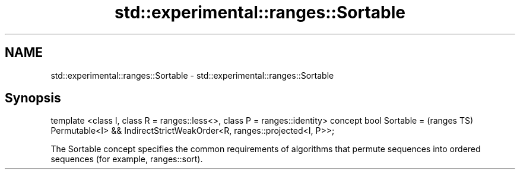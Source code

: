 .TH std::experimental::ranges::Sortable 3 "2020.03.24" "http://cppreference.com" "C++ Standard Libary"
.SH NAME
std::experimental::ranges::Sortable \- std::experimental::ranges::Sortable

.SH Synopsis

template <class I, class R = ranges::less<>, class P = ranges::identity>
concept bool Sortable =                                                   (ranges TS)
Permutable<I> &&
IndirectStrictWeakOrder<R, ranges::projected<I, P>>;

The Sortable concept specifies the common requirements of algorithms that permute sequences into ordered sequences (for example, ranges::sort).



